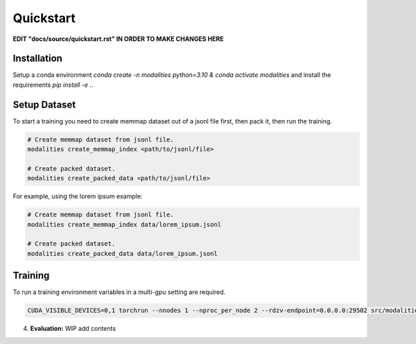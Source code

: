 Quickstart
====================================================

**EDIT "docs/source/quickstart.rst" IN ORDER TO MAKE CHANGES HERE**

Installation
-----------------------------------------------------
Setup a conda environment `conda create -n modalities python=3.10 & conda activate modalities` and install the requirements `pip install -e .`.

Setup Dataset
-------------------------------------------------
To start a training you need to create memmap dataset out of a jsonl file first, then pack it, then run the training.

.. code-block:: bash

    # Create memmap dataset from jsonl file.
    modalities create_memmap_index <path/to/jsonl/file>

    # Create packed dataset.
    modalities create_packed_data <path/to/jsonl/file>

For example, using the lorem ipsum example:

.. code-block:: bash

    # Create memmap dataset from jsonl file.
    modalities create_memmap_index data/lorem_ipsum.jsonl

    # Create packed dataset.
    modalities create_packed_data data/lorem_ipsum.jsonl

Training
----------------------------------------------------
To run a training environment variables in a multi-gpu setting are required.

.. code-block:: bash

    CUDA_VISIBLE_DEVICES=0,1 torchrun --nnodes 1 --nproc_per_node 2 --rdzv-endpoint=0.0.0.0:29502 src/modalities/__main__.py run --config_file_path config_files/config_lorem_ipsum.yaml

4. **Evaluation:**
   WIP add contents

